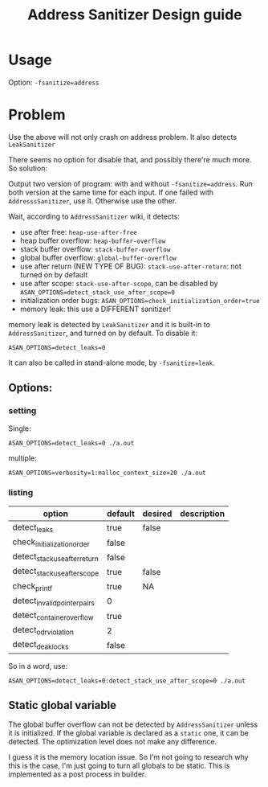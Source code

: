 #+TITLE: Address Sanitizer Design guide
* Usage
Option: =-fsanitize=address=
* Problem
Use the above will not only crash on address problem.
It also detects =LeakSanitizer=

There seems no option for disable that, and possibly there're much more.
So solution:

Output two version of program: with and without =-fsanitize=address=.
Run both version at the same time for each input.
If one failed with =AddresssSanitizer=, use it.
Otherwise use the other.

Wait, according to =AddressSanitizer= wiki, it detects:
- use after free: =heap-use-after-free=
- heap buffer overflow: =heap-buffer-overflow=
- stack buffer overflow: =stack-buffer-overflow=
- global buffer overflow: =global-buffer-overflow=
- use after return (NEW TYPE OF BUG): =stack-use-after-return=: not turned on by default
- use after scope: =stack-use-after-scope=, can be disabled by ~ASAN_OPTIONS=detect_stack_use_after_scope=0~
- initialization order bugs: ~ASAN_OPTIONS=check_initialization_order=true~
- memory leak: this use a DIFFERENT sanitizer!

memory leak is detected by =LeakSanitizer= and it is built-in to =AddressSanitizer=, and turned on by default.
To disable it:
#+BEGIN_EXAMPLE
ASAN_OPTIONS=detect_leaks=0
#+END_EXAMPLE

It can also be called in stand-alone mode, by =-fsanitize=leak=.


** Options:
*** setting
Single:
#+BEGIN_EXAMPLE
ASAN_OPTIONS=detect_leaks=0 ./a.out
#+END_EXAMPLE

multiple:
#+BEGIN_EXAMPLE
ASAN_OPTIONS=verbosity=1:malloc_context_size=20 ./a.out
#+END_EXAMPLE
*** listing
| option                        | default | desired | description |
|-------------------------------+---------+---------+-------------|
| detect_leaks                  | true    | false   |             |
| check_initialization_order    | false   |         |             |
| detect_stack_use_after_return | false   |         |             |
| detect_stack_use_after_scope  | true    | false   |             |
| check_printf                  | true    | NA      |             |
|-------------------------------+---------+---------+-------------|
| detect_invalid_pointer_pairs  | 0       |         |             |
| detect_container_overflow     | true    |         |             |
| detect_odr_violation          | 2       |         |             |
| detect_deaklocks              | false   |         |             |



So in a word, use:
#+BEGIN_EXAMPLE
ASAN_OPTIONS=detect_leaks=0:detect_stack_use_after_scope=0 ./a.out
#+END_EXAMPLE


** Static global variable
The global buffer overflow can not be detected by =AddressSanitizer= unless it is initialized.
If the global variable is declared as a =static= one, it can be detected.
The optimization level does not make any difference.

I guess it is the memory location issue.
So I'm not going to research why this is the case, I'm just going to turn all globals to be static.
This is implemented as a post process in builder.
